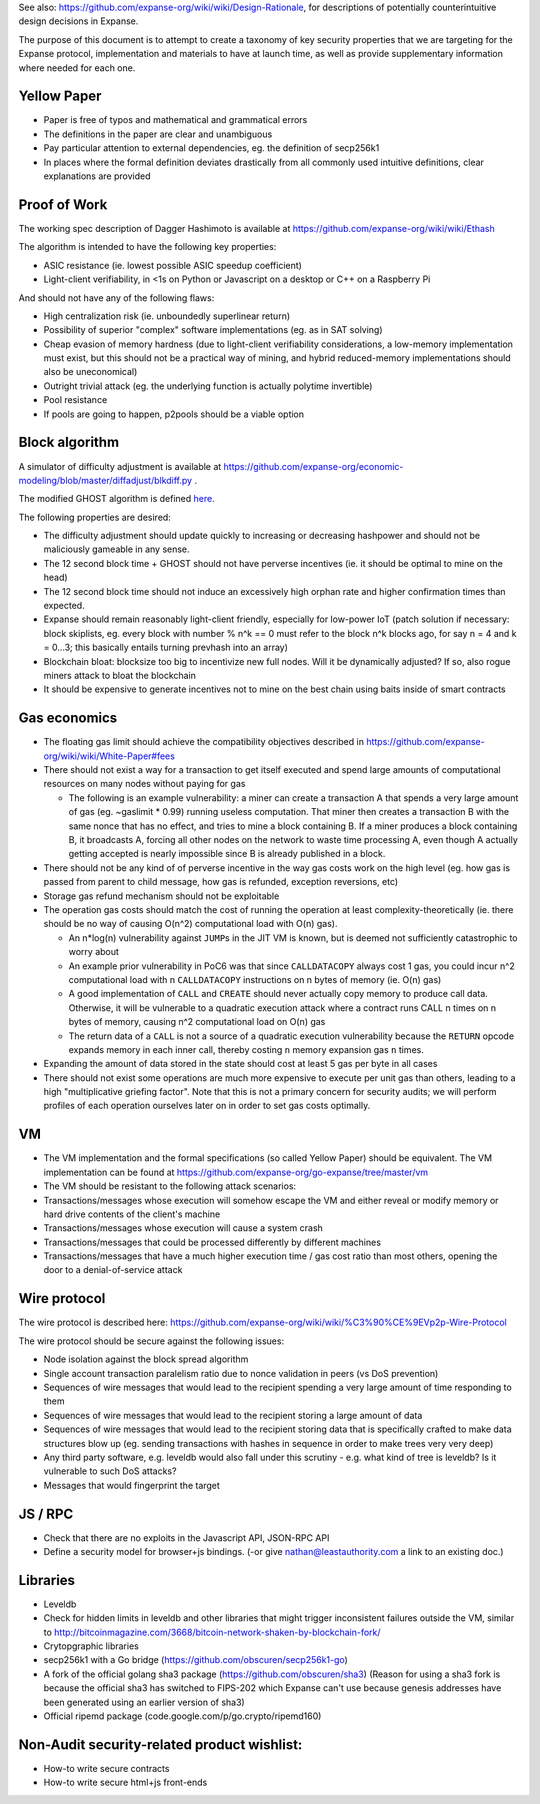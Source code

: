 See also: https://github.com/expanse-org/wiki/wiki/Design-Rationale, for
descriptions of potentially counterintuitive design decisions in
Expanse.

The purpose of this document is to attempt to create a taxonomy of key
security properties that we are targeting for the Expanse protocol,
implementation and materials to have at launch time, as well as provide
supplementary information where needed for each one.

Yellow Paper
~~~~~~~~~~~~

-  Paper is free of typos and mathematical and grammatical errors
-  The definitions in the paper are clear and unambiguous
-  Pay particular attention to external dependencies, eg. the definition
   of secp256k1
-  In places where the formal definition deviates drastically from all
   commonly used intuitive definitions, clear explanations are provided

Proof of Work
~~~~~~~~~~~~~

The working spec description of Dagger Hashimoto is available at
https://github.com/expanse-org/wiki/wiki/Ethash

The algorithm is intended to have the following key properties:

-  ASIC resistance (ie. lowest possible ASIC speedup coefficient)
-  Light-client verifiability, in <1s on Python or Javascript on a
   desktop or C++ on a Raspberry Pi

And should not have any of the following flaws:

-  High centralization risk (ie. unboundedly superlinear return)
-  Possibility of superior "complex" software implementations (eg. as in
   SAT solving)
-  Cheap evasion of memory hardness (due to light-client verifiability
   considerations, a low-memory implementation must exist, but this
   should not be a practical way of mining, and hybrid reduced-memory
   implementations should also be uneconomical)
-  Outright trivial attack (eg. the underlying function is actually
   polytime invertible)
-  Pool resistance
-  If pools are going to happen, p2pools should be a viable option

Block algorithm
~~~~~~~~~~~~~~~

A simulator of difficulty adjustment is available at
https://github.com/expanse-org/economic-modeling/blob/master/diffadjust/blkdiff.py
.

The modified GHOST algorithm is defined
`here <https://github.com/expanse-org/wiki/wiki/White-Paper#modified-ghost-implementation>`__.

The following properties are desired:

-  The difficulty adjustment should update quickly to increasing or
   decreasing hashpower and should not be maliciously gameable in any
   sense.
-  The 12 second block time + GHOST should not have perverse incentives
   (ie. it should be optimal to mine on the head)
-  The 12 second block time should not induce an excessively high orphan
   rate and higher confirmation times than expected.
-  Expanse should remain reasonably light-client friendly, especially
   for low-power IoT (patch solution if necessary: block skiplists, eg.
   every block with number % n^k == 0 must refer to the block n^k blocks
   ago, for say n = 4 and k = 0...3; this basically entails turning
   prevhash into an array)
-  Blockchain bloat: blocksize too big to incentivize new full nodes.
   Will it be dynamically adjusted? If so, also rogue miners attack to
   bloat the blockchain
-  It should be expensive to generate incentives not to mine on the best
   chain using baits inside of smart contracts

Gas economics
~~~~~~~~~~~~~

-  The floating gas limit should achieve the compatibility objectives
   described in https://github.com/expanse-org/wiki/wiki/White-Paper#fees
-  There should not exist a way for a transaction to get itself executed
   and spend large amounts of computational resources on many nodes
   without paying for gas

   -  The following is an example vulnerability: a miner can create a
      transaction A that spends a very large amount of gas (eg.
      ~gaslimit \* 0.99) running useless computation. That miner then
      creates a transaction B with the same nonce that has no effect,
      and tries to mine a block containing B. If a miner produces a
      block containing B, it broadcasts A, forcing all other nodes on
      the network to waste time processing A, even though A actually
      getting accepted is nearly impossible since B is already published
      in a block.

-  There should not be any kind of of perverse incentive in the way gas
   costs work on the high level (eg. how gas is passed from parent to
   child message, how gas is refunded, exception reversions, etc)
-  Storage gas refund mechanism should not be exploitable
-  The operation gas costs should match the cost of running the
   operation at least complexity-theoretically (ie. there should be no
   way of causing O(n^2) computational load with O(n) gas).

   -  An n\*log(n) vulnerability against ``JUMP``\ s in the JIT VM is
      known, but is deemed not sufficiently catastrophic to worry about
   -  An example prior vulnerability in PoC6 was that since
      ``CALLDATACOPY`` always cost 1 gas, you could incur n^2
      computational load with n ``CALLDATACOPY`` instructions on n bytes
      of memory (ie. O(n) gas)
   -  A good implementation of ``CALL`` and ``CREATE`` should never
      actually copy memory to produce call data. Otherwise, it will be
      vulnerable to a quadratic execution attack where a contract runs
      CALL n times on n bytes of memory, causing n^2 computational load
      on O(n) gas
   -  The return data of a ``CALL`` is not a source of a quadratic
      execution vulnerability because the ``RETURN`` opcode expands
      memory in each inner call, thereby costing ``n`` memory expansion
      gas ``n`` times.

-  Expanding the amount of data stored in the state should cost at least
   5 gas per byte in all cases
-  There should not exist some operations are much more expensive to
   execute per unit gas than others, leading to a high "multiplicative
   griefing factor". Note that this is not a primary concern for
   security audits; we will perform profiles of each operation ourselves
   later on in order to set gas costs optimally.

VM
~~

-  The VM implementation and the formal specifications (so called Yellow
   Paper) should be equivalent. The VM implementation can be found at
   https://github.com/expanse-org/go-expanse/tree/master/vm
-  The VM should be resistant to the following attack scenarios:
-  Transactions/messages whose execution will somehow escape the VM and
   either reveal or modify memory or hard drive contents of the client's
   machine
-  Transactions/messages whose execution will cause a system crash
-  Transactions/messages that could be processed differently by
   different machines
-  Transactions/messages that have a much higher execution time / gas
   cost ratio than most others, opening the door to a denial-of-service
   attack

Wire protocol
~~~~~~~~~~~~~

The wire protocol is described here:
https://github.com/expanse-org/wiki/wiki/%C3%90%CE%9EVp2p-Wire-Protocol

The wire protocol should be secure against the following issues:

-  Node isolation against the block spread algorithm
-  Single account transaction paralelism ratio due to nonce validation
   in peers (vs DoS prevention)
-  Sequences of wire messages that would lead to the recipient spending
   a very large amount of time responding to them
-  Sequences of wire messages that would lead to the recipient storing a
   large amount of data
-  Sequences of wire messages that would lead to the recipient storing
   data that is specifically crafted to make data structures blow up
   (eg. sending transactions with hashes in sequence in order to make
   trees very very deep)
-  Any third party software, e.g. leveldb would also fall under this
   scrutiny - e.g. what kind of tree is leveldb? Is it vulnerable to
   such DoS attacks?
-  Messages that would fingerprint the target

JS / RPC
~~~~~~~~

-  Check that there are no exploits in the Javascript API, JSON-RPC API
-  Define a security model for browser+js bindings. (-or give
   nathan@leastauthority.com a link to an existing doc.)

Libraries
~~~~~~~~~

-  Leveldb
-  Check for hidden limits in leveldb and other libraries that might
   trigger inconsistent failures outside the VM, similar to
   http://bitcoinmagazine.com/3668/bitcoin-network-shaken-by-blockchain-fork/
-  Crytopgraphic libraries
-  secp256k1 with a Go bridge (https://github.com/obscuren/secp256k1-go)
-  A fork of the official golang sha3 package
   (https://github.com/obscuren/sha3) (Reason for using a sha3 fork is
   because the official sha3 has switched to FIPS-202 which Expanse
   can't use because genesis addresses have been generated using an
   earlier version of sha3)
-  Official ripemd package (code.google.com/p/go.crypto/ripemd160)

Non-Audit security-related product wishlist:
~~~~~~~~~~~~~~~~~~~~~~~~~~~~~~~~~~~~~~~~~~~~

-  How-to write secure contracts
-  How-to write secure html+js front-ends
